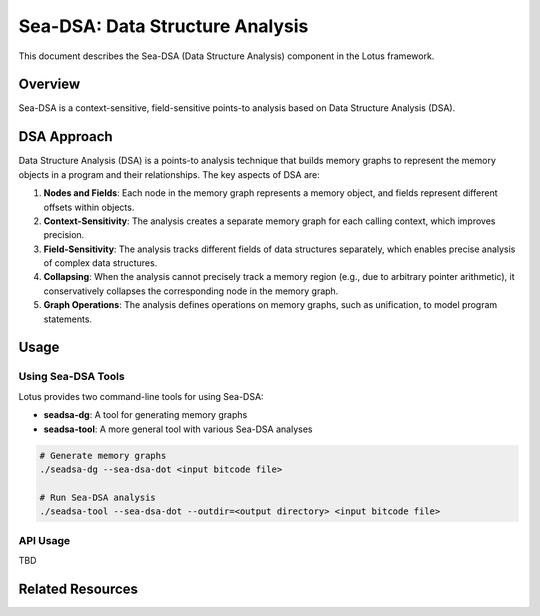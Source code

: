 Sea-DSA: Data Structure Analysis
================================

This document describes the Sea-DSA (Data Structure Analysis) component in the Lotus framework.

Overview
--------

Sea-DSA is a context-sensitive, field-sensitive points-to analysis based on Data Structure Analysis (DSA). 


DSA Approach
------------

Data Structure Analysis (DSA) is a points-to analysis technique that builds memory graphs to represent the memory objects in a program and their relationships. The key aspects of DSA are:

1. **Nodes and Fields**: Each node in the memory graph represents a memory object, and fields represent different offsets within objects.

2. **Context-Sensitivity**: The analysis creates a separate memory graph for each calling context, which improves precision.

3. **Field-Sensitivity**: The analysis tracks different fields of data structures separately, which enables precise analysis of complex data structures.

4. **Collapsing**: When the analysis cannot precisely track a memory region (e.g., due to arbitrary pointer arithmetic), it conservatively collapses the corresponding node in the memory graph.

5. **Graph Operations**: The analysis defines operations on memory graphs, such as unification, to model program statements.

Usage
-----

Using Sea-DSA Tools
~~~~~~~~~~~~~~~~~~~

Lotus provides two command-line tools for using Sea-DSA:

* **seadsa-dg**: A tool for generating memory graphs
* **seadsa-tool**: A more general tool with various Sea-DSA analyses

.. code-block:: bash

   # Generate memory graphs
   ./seadsa-dg --sea-dsa-dot <input bitcode file>

   # Run Sea-DSA analysis
   ./seadsa-tool --sea-dsa-dot --outdir=<output directory> <input bitcode file>

API Usage
~~~~~~~~~

TBD



Related Resources
-----------------



